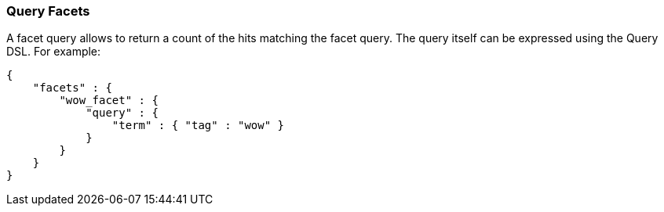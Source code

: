 [[search-facets-query-facet]]
=== Query Facets

A facet query allows to return a count of the hits matching the facet
query. The query itself can be expressed using the Query DSL. For
example:

[source,js]
--------------------------------------------------
{
    "facets" : {
        "wow_facet" : {
            "query" : {
                "term" : { "tag" : "wow" }
            }
        }
    }
}    
--------------------------------------------------
